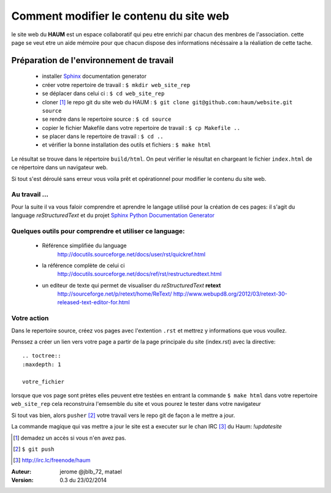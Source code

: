 =======================================
Comment modifier le contenu du site web
=======================================

le site web du **HAUM** est un espace collaboratif qui peu etre enrichi par chacun des menbres de l'association. cette page se veut etre un aide mémoire pour que chacun dispose des informations nécéssaire a la réaliation de cette tache.

Préparation de l'environnement de travail
-----------------------------------------

    - installer Sphinx_ documentation generator    
    - créer votre repertoire de travail : ``$ mkdir web_site_rep``
    - se déplacer dans celui ci : ``$ cd web_site_rep``
    - cloner [1]_ le repo git du site web du HAUM : ``$ git clone git@github.com:haum/website.git  source``
    - se rendre dans le repertoire source : ``$ cd source``
    - copier le fichier Makefile dans votre repertoire de travail : ``$ cp Makefile ..``
    - se placer dans le repertoire de travail : ``$ cd ..``
    - et vérifier la bonne installation des outils et fichiers : ``$ make html`` 

Le résultat se trouve dans le répertoire ``build/html``. On peut vérifier le résultat en chargeant le fichier ``index.html`` de ce répertoire dans un navigateur web.

Si tout s'est déroulé sans erreur vous voila prêt et opérationnel pour modifier le contenu du site web.


Au travail ...
``````````````

Pour la suite il va vous faloir comprendre et aprendre le langage utilisé pour la création de ces pages: il s'agit du language *reStructuredText* et du projet `Sphinx Python Documentation  Generator`_
  
Quelques outils pour comprendre et utiliser ce language:
````````````````````````````````````````````````````````
    - Référence simplifiée du language
        http://docutils.sourceforge.net/docs/user/rst/quickref.html
    - la référence complète de celui ci
        http://docutils.sourceforge.net/docs/ref/rst/restructuredtext.html
    - un editeur de texte qui permet de visualiser du *reStructuredText*  **retext** 
        http://sourceforge.net/p/retext/home/ReText/    
        http://www.webupd8.org/2012/03/retext-30-released-text-editor-for.html
        
Votre action
````````````
Dans le repertoire source, créez vos pages avec l'extention ``.rst`` et mettrez y informations que vous voullez.

Penssez a créer un lien vers votre page a partir de la page principale du site (index.rst) avec la directive:
::

    .. toctree::
    :maxdepth: 1
    
    votre_fichier


lorsque que vos page sont prètes elles peuvent etre testées en entrant la commande ``$ make html`` dans votre repertoire ``web_site_rep`` cela reconstruira l'emsemble du site et vous pourez le tester dans votre navigateur

Si tout vas bien, alors ``pusher`` [2]_ votre travail vers le repo git de façon a le mettre a jour. 

La commande magique qui vas mettre a jour le site est a executer sur le chan IRC [3]_ du Haum: `!updatesite`



.. _Sphinx: http://sphinx-doc.org/install.html
.. _`Sphinx Python Documentation  Generator`: http://sphinx-doc.org/index.html
.. [1] demadez un accès si vous n'en avez pas.
.. [2] ``$ git push``
.. [3] http://irc.lc/freenode/haum

:Auteur:  jerome @jblb_72, matael
:Version: 0.3 du 23/02/2014
